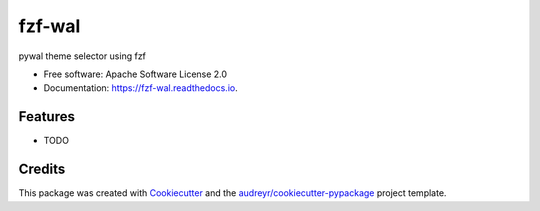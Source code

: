 =======
fzf-wal
=======


.. image:: https://img.shields.io/pypi/v/fzf_wal.svg
        :target: https://pypi.python.org/pypi/fzf_wal

.. image:: https://img.shields.io/travis/shanedabes/fzf_wal.svg
        :target: https://travis-ci.org/shanedabes/fzf_wal

.. image:: https://readthedocs.org/projects/fzf-wal/badge/?version=latest
        :target: https://fzf-wal.readthedocs.io/en/latest/?badge=latest
        :alt: Documentation Status


.. image:: https://pyup.io/repos/github/shanedabes/fzf_wal/shield.svg
     :target: https://pyup.io/repos/github/shanedabes/fzf_wal/
     :alt: Updates



pywal theme selector using fzf


* Free software: Apache Software License 2.0
* Documentation: https://fzf-wal.readthedocs.io.


Features
--------

* TODO

Credits
-------

This package was created with Cookiecutter_ and the `audreyr/cookiecutter-pypackage`_ project template.

.. _Cookiecutter: https://github.com/audreyr/cookiecutter
.. _`audreyr/cookiecutter-pypackage`: https://github.com/audreyr/cookiecutter-pypackage
